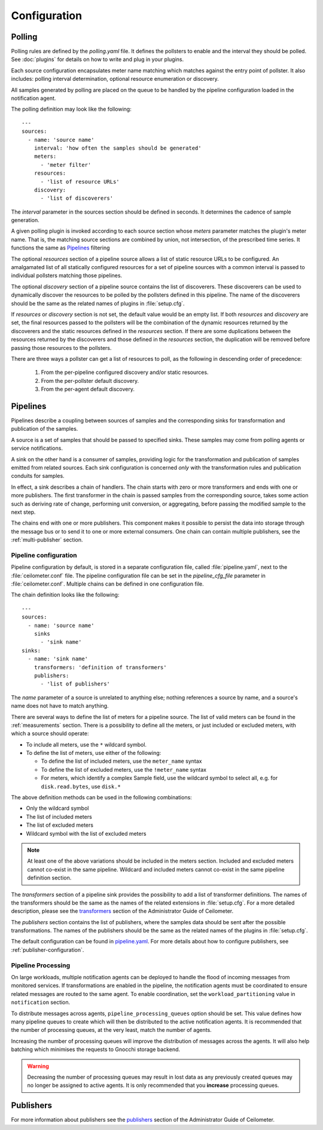 ..
      Copyright 2012 New Dream Network, LLC (DreamHost)

      Licensed under the Apache License, Version 2.0 (the "License"); you may
      not use this file except in compliance with the License. You may obtain
      a copy of the License at

          http://www.apache.org/licenses/LICENSE-2.0

      Unless required by applicable law or agreed to in writing, software
      distributed under the License is distributed on an "AS IS" BASIS, WITHOUT
      WARRANTIES OR CONDITIONS OF ANY KIND, either express or implied. See the
      License for the specific language governing permissions and limitations
      under the License.

===============
 Configuration
===============

Polling
~~~~~~~

Polling rules are defined by the `polling.yaml` file. It defines the pollsters
to enable and the interval they should be polled. See :doc:`plugins` for
details on how to write and plug in your plugins.

Each source configuration encapsulates meter name matching which matches
against the entry point of pollster. It also includes: polling
interval determination, optional resource enumeration or discovery.

All samples generated by polling are placed on the queue to be handled by
the pipeline configuration loaded in the notification agent.

The polling definition may look like the following::

    ---
    sources:
      - name: 'source name'
        interval: 'how often the samples should be generated'
        meters:
          - 'meter filter'
        resources:
          - 'list of resource URLs'
        discovery:
          - 'list of discoverers'

The *interval* parameter in the sources section should be defined in seconds.
It determines the cadence of sample generation.

A given polling plugin is invoked according to each source section
whose *meters* parameter matches the plugin's meter name.  That is,
the matching source sections are combined by union, not intersection,
of the prescribed time series. It functions the same as Pipelines_
filtering

The optional *resources* section of a pipeline source allows a list of
static resource URLs to be configured. An amalgamated list of all
statically configured resources for a set of pipeline sources with a
common interval is passed to individual pollsters matching those pipelines.

The optional *discovery* section of a pipeline source contains the list of
discoverers. These discoverers can be used to dynamically discover the
resources to be polled by the pollsters defined in this pipeline. The name
of the discoverers should be the same as the related names of plugins in
:file:`setup.cfg`.

If *resources* or *discovery* section is not set, the default value would
be an empty list. If both *resources* and *discovery* are set, the final
resources passed to the pollsters will be the combination of the dynamic
resources returned by the discoverers and the static resources defined
in the *resources* section. If there are some duplications between the
resources returned by the discoverers and those defined in the *resources*
section, the duplication will be removed before passing those resources
to the pollsters.

There are three ways a pollster can get a list of resources to poll, as the
following in descending order of precedence:

    1. From the per-pipeline configured discovery and/or static resources.
    2. From the per-pollster default discovery.
    3. From the per-agent default discovery.


.. _Pipeline-Configuration:

Pipelines
~~~~~~~~~

Pipelines describe a coupling between sources of samples and the
corresponding sinks for transformation and publication of the samples.

A source is a set of samples that should be passed to specified sinks. These
samples may come from polling agents or service notifications.

A sink on the other hand is a consumer of samples, providing logic for
the transformation and publication of samples emitted from related sources.
Each sink configuration is concerned `only` with the transformation rules
and publication conduits for samples.

In effect, a sink describes a chain of handlers. The chain starts with
zero or more transformers and ends with one or more publishers. The first
transformer in the chain is passed samples from the corresponding source,
takes some action such as deriving rate of change, performing unit conversion,
or aggregating, before passing the modified sample to the next step.

The chains end with one or more publishers. This component makes it possible
to persist the data into storage through the message bus or to send it to one
or more external consumers. One chain can contain multiple publishers, see the
:ref:`multi-publisher` section.


Pipeline configuration
----------------------

Pipeline configuration by default, is stored in a separate configuration file,
called :file:`pipeline.yaml`, next to the :file:`ceilometer.conf` file. The
pipeline configuration file can be set in the *pipeline_cfg_file* parameter in
:file:`ceilometer.conf`. Multiple chains can be defined in one configuration
file.

The chain definition looks like the following::

    ---
    sources:
      - name: 'source name'
        sinks
          - 'sink name'
    sinks:
      - name: 'sink name'
        transformers: 'definition of transformers'
        publishers:
          - 'list of publishers'

The *name* parameter of a source is unrelated to anything else;
nothing references a source by name, and a source's name does not have
to match anything.

There are several ways to define the list of meters for a pipeline source. The
list of valid meters can be found in the :ref:`measurements` section. There is
a possibility to define all the meters, or just included or excluded meters,
with which a source should operate:

* To include all meters, use the ``*`` wildcard symbol.
* To define the list of meters, use either of the following:

  * To define the list of included meters, use the ``meter_name`` syntax
  * To define the list of excluded meters, use the ``!meter_name`` syntax
  * For meters, which identify a complex Sample field, use the wildcard
    symbol to select all, e.g. for ``disk.read.bytes``, use ``disk.*``

The above definition methods can be used in the following combinations:

* Only the wildcard symbol
* The list of included meters
* The list of excluded meters
* Wildcard symbol with the list of excluded meters

.. note::
    At least one of the above variations should be included in the meters
    section. Included and excluded meters cannot co-exist in the same
    pipeline. Wildcard and included meters cannot co-exist in the same
    pipeline definition section.

The *transformers* section of a pipeline sink provides the possibility to add a
list of transformer definitions. The names of the transformers should be the
same as the names of the related extensions in :file:`setup.cfg`. For a more
detailed description, please see the `transformers`_ section of the
Administrator Guide of Ceilometer.

.. _transformers: https://docs.openstack.org/admin-guide/telemetry-data-collection.html#transformers

The *publishers* section contains the list of publishers, where the samples
data should be sent after the possible transformations. The names of the
publishers should be the same as the related names of the plugins in
:file:`setup.cfg`.

The default configuration can be found in `pipeline.yaml`_. For more details about
how to configure publishers, see :ref:`publisher-configuration`.

.. _pipeline.yaml: https://git.openstack.org/cgit/openstack/ceilometer/tree/ceilometer/pipeline/data/pipeline.yaml

Pipeline Processing
-------------------

On large workloads, multiple notification agents can be deployed to handle the
flood of incoming messages from monitored services. If transformations are
enabled in the pipeline, the notification agents must be coordinated to ensure
related messages are routed to the same agent. To enable coordination, set the
``workload_partitioning`` value in ``notification`` section.

To distribute messages across agents, ``pipeline_processing_queues`` option
should be set. This value defines how many pipeline queues to create which will
then be distributed to the active notification agents. It is recommended that
the number of processing queues, at the very least, match the number of agents.

Increasing the number of processing queues will improve the distribution of
messages across the agents. It will also help batching which minimises the
requests to Gnocchi storage backend.

.. warning::

   Decreasing the number of processing queues may result in lost data as any
   previously created queues may no longer be assigned to active agents. It
   is only recommended that you **increase** processing queues.


.. _pipeline-publishers:

Publishers
~~~~~~~~~~

For more information about publishers see the `publishers`_ section of the
Administrator Guide of Ceilometer.

.. _publishers: https://docs.openstack.org/admin-guide/telemetry-data-pipelines.html#publishers
